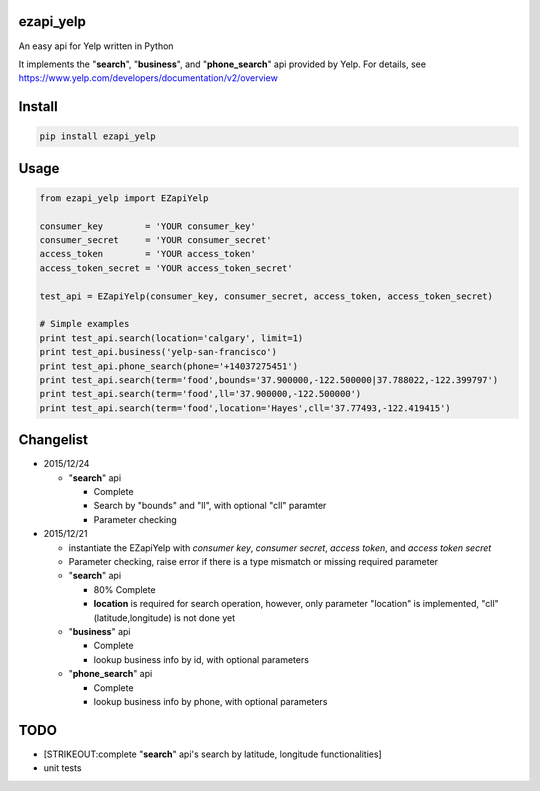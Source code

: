 ezapi\_yelp
===========

|Build Status| |PyPI1| |PyPI2|

An easy api for Yelp written in Python

It implements the "**search**", "**business**", and "**phone\_search**"
api provided by Yelp. For details, see
https://www.yelp.com/developers/documentation/v2/overview

Install
=======

.. code:: bash

    pip install ezapi_yelp

Usage
=====

.. code:: python

    from ezapi_yelp import EZapiYelp

    consumer_key        = 'YOUR consumer_key'
    consumer_secret     = 'YOUR consumer_secret'
    access_token        = 'YOUR access_token'
    access_token_secret = 'YOUR access_token_secret'

    test_api = EZapiYelp(consumer_key, consumer_secret, access_token, access_token_secret)

    # Simple examples
    print test_api.search(location='calgary', limit=1)
    print test_api.business('yelp-san-francisco')
    print test_api.phone_search(phone='+14037275451')
    print test_api.search(term='food',bounds='37.900000,-122.500000|37.788022,-122.399797')
    print test_api.search(term='food',ll='37.900000,-122.500000')
    print test_api.search(term='food',location='Hayes',cll='37.77493,-122.419415')

Changelist
==========

-  2015/12/24

   -  "**search**" api

      -  Complete
      -  Search by "bounds" and "ll", with optional "cll" paramter
      -  Parameter checking

-  2015/12/21

   -  instantiate the EZapiYelp with *consumer key*, *consumer secret*,
      *access token*, and *access token secret*
   -  Parameter checking, raise error if there is a type mismatch or
      missing required parameter
   -  "**search**" api

      -  80% Complete
      -  **location** is required for search operation, however, only
         parameter "location" is implemented, "cll" (latitude,longitude)
         is not done yet

   -  "**business**" api

      -  Complete
      -  lookup business info by id, with optional parameters

   -  "**phone\_search**" api

      -  Complete
      -  lookup business info by phone, with optional parameters

TODO
====

-  [STRIKEOUT:complete "**search**" api's search by latitude, longitude
   functionalities]
-  unit tests

.. |Build Status| image:: https://travis-ci.org/zehengl/ezapi_yelp.svg?branch=master
   :target: https://travis-ci.org/zehengl/ezapi_yelp
.. |PyPI1| image:: https://img.shields.io/pypi/dm/ezapi-yelp.svg
   :target: https://pypi.python.org/pypi/ezapi-yelp
.. |PyPI2| image:: https://img.shields.io/pypi/v/ezapi_yelp.svg
   :target: https://pypi.python.org/pypi/ezapi-yelp
